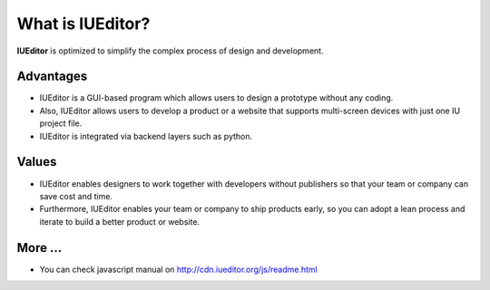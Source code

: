 
What is IUEditor?
=================

**IUEditor** is optimized to simplify the complex process of design and development.


Advantages
----------

* IUEditor is a GUI-based program which allows users to design a prototype without any coding.
* Also, IUEditor allows users to develop a product or a website that supports multi-screen devices with just one IU project file.
* IUEditor is integrated via backend layers such as python.

Values
------
* IUEditor enables designers to work together with developers without publishers so that your team or company can save cost and time.
* Furthermore, IUEditor enables your team or company to ship products early, so you can adopt a lean process and iterate to build a better product or website.

More ...
------
* You can check javascript manual on http://cdn.iueditor.org/js/readme.html
